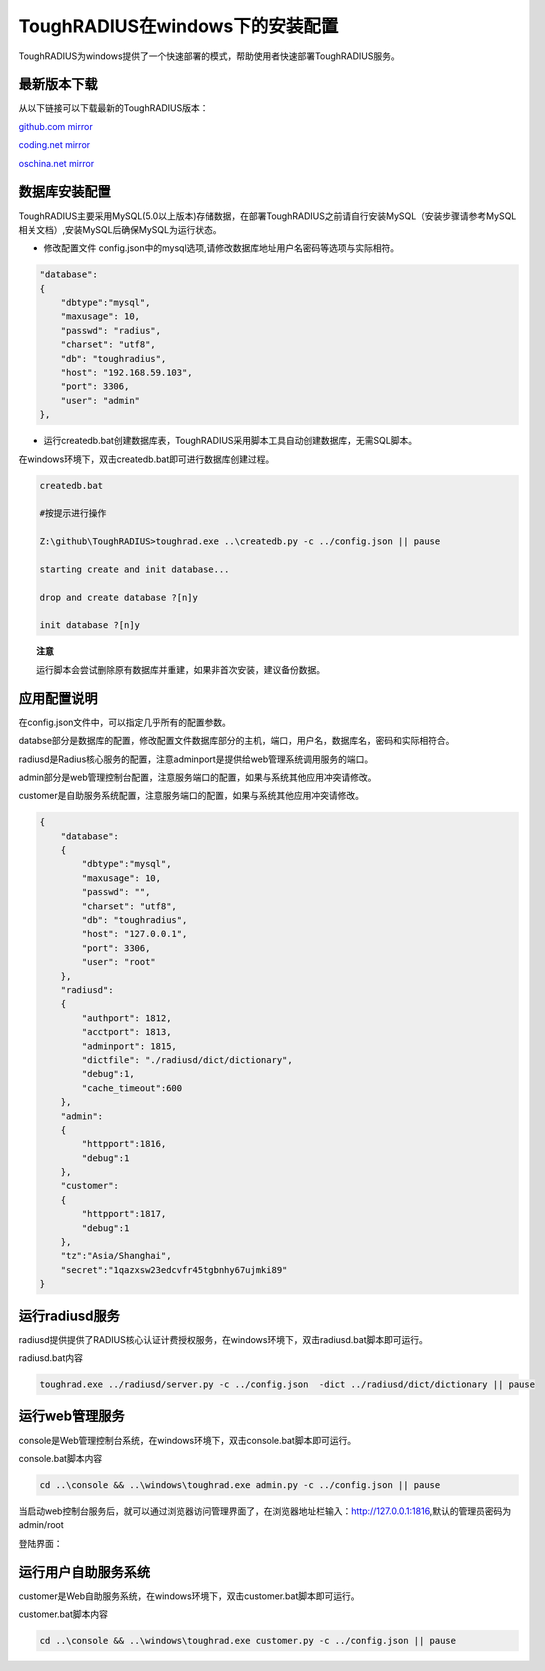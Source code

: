 ToughRADIUS在windows下的安装配置
====================================

ToughRADIUS为windows提供了一个快速部署的模式，帮助使用者快速部署ToughRADIUS服务。

最新版本下载
--------------------------------

从以下链接可以下载最新的ToughRADIUS版本：

`github.com mirror <https://github.com/talkincode/ToughRADIUS/archive/master.zip>`_

`coding.net mirror <https://coding.net/u/jamiesun/p/ToughRADIUS/git/archive/master>`_

`oschina.net mirror <https://git.oschina.net/jamiesun/ToughRADIUS/repository/archive?ref=master>`_


数据库安装配置
--------------------------------

ToughRADIUS主要采用MySQL(5.0以上版本)存储数据，在部署ToughRADIUS之前请自行安装MySQL（安装步骤请参考MySQL相关文档）,安装MySQL后确保MySQL为运行状态。

+ 修改配置文件 config.json中的mysql选项,请修改数据库地址用户名密码等选项与实际相符。

.. code-block:: javascript

    "database": 
    {
        "dbtype":"mysql",
        "maxusage": 10, 
        "passwd": "radius",
        "charset": "utf8", 
        "db": "toughradius",
        "host": "192.168.59.103",
        "port": 3306,
        "user": "admin"
    },

+ 运行createdb.bat创建数据库表，ToughRADIUS采用脚本工具自动创建数据库，无需SQL脚本。

在windows环境下，双击createdb.bat即可进行数据库创建过程。

.. code-block:: bash

    createdb.bat

    #按提示进行操作

    Z:\github\ToughRADIUS>toughrad.exe ..\createdb.py -c ../config.json || pause

    starting create and init database...

    drop and create database ?[n]y

    init database ?[n]y


.. topic:: 注意

    运行脚本会尝试删除原有数据库并重建，如果非首次安装，建议备份数据。


应用配置说明
-------------------------------

在config.json文件中，可以指定几乎所有的配置参数。

databse部分是数据库的配置，修改配置文件数据库部分的主机，端口，用户名，数据库名，密码和实际相符合。

radiusd是Radius核心服务的配置，注意adminport是提供给web管理系统调用服务的端口。

admin部分是web管理控制台配置，注意服务端口的配置，如果与系统其他应用冲突请修改。

customer是自助服务系统配置，注意服务端口的配置，如果与系统其他应用冲突请修改。

.. code-block:: javascript

    {
        "database": 
        {
            "dbtype":"mysql",
            "maxusage": 10, 
            "passwd": "",
            "charset": "utf8", 
            "db": "toughradius",
            "host": "127.0.0.1",
            "port": 3306,
            "user": "root"
        },   
        "radiusd":
        {
            "authport": 1812,
            "acctport": 1813,
            "adminport": 1815,
            "dictfile": "./radiusd/dict/dictionary",
            "debug":1,
            "cache_timeout":600
        },
        "admin":
        {
            "httpport":1816,
            "debug":1
        },
        "customer":
        {
            "httpport":1817,
            "debug":1
        },
        "tz":"Asia/Shanghai",
        "secret":"1qazxsw23edcvfr45tgbnhy67ujmki89"        
    }


运行radiusd服务
--------------------------------

radiusd提供提供了RADIUS核心认证计费授权服务，在windows环境下，双击radiusd.bat脚本即可运行。

radiusd.bat内容

.. code-block:: bash

    toughrad.exe ../radiusd/server.py -c ../config.json  -dict ../radiusd/dict/dictionary || pause   


运行web管理服务
--------------------------------

console是Web管理控制台系统，在windows环境下，双击console.bat脚本即可运行。

console.bat脚本内容

.. code-block:: bash

    cd ..\console && ..\windows\toughrad.exe admin.py -c ../config.json || pause


当启动web控制台服务后，就可以通过浏览器访问管理界面了，在浏览器地址栏输入：http://127.0.0.1:1816,默认的管理员密码为admin/root

登陆界面：

.. image:: ./_static/images/toughradius_login.jpg


运行用户自助服务系统
--------------------------------

customer是Web自助服务系统，在windows环境下，双击customer.bat脚本即可运行。

customer.bat脚本内容

.. code-block:: bash

    cd ..\console && ..\windows\toughrad.exe customer.py -c ../config.json || pause


